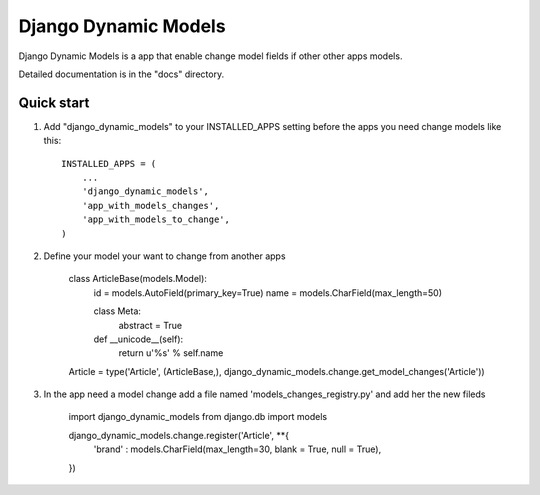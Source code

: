 =====
Django Dynamic Models
=====

Django Dynamic Models is a app that enable change model fields if other other apps models.

Detailed documentation is in the "docs" directory.

Quick start
-----------

1. Add "django_dynamic_models" to your INSTALLED_APPS setting before the apps you need change models like this::

    INSTALLED_APPS = (
        ...
        'django_dynamic_models',
        'app_with_models_changes',
        'app_with_models_to_change',
    )

2. Define your model your want to change from another apps

    class ArticleBase(models.Model):
        id = models.AutoField(primary_key=True)
        name = models.CharField(max_length=50)
                
        class Meta:
            abstract  = True

        def __unicode__(self):
            return u'%s' % self.name
            
    Article = type('Article', (ArticleBase,), django_dynamic_models.change.get_model_changes('Article'))


3. In the app need a model change add a file named 'models_changes_registry.py' and add her the new fileds

    import django_dynamic_models
    from django.db import models

    django_dynamic_models.change.register('Article', **{
        'brand' : models.CharField(max_length=30, blank = True, null = True),        
    })
